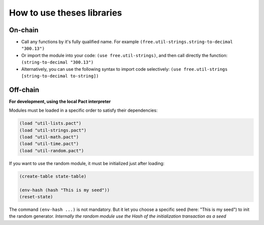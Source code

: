 How to use theses libraries
===========================

On-chain
--------

* Call any functions by it's fully qualified name. For example ``(free.util-strings.string-to-decimal "300.13")``

* Or import the module into your code: ``(use free.util-strings)``, and then call directly the function: ``(string-to-decimal "300.13")``

* Alternatively, you can use the following syntax to import code selectively: ``(use free.util-strings [string-to-decimal to-string])``


Off-chain
---------
**For development, using the local Pact interpreter**


Modules must be loaded in a specific order to satisfy their dependencies:

.. code:: lisp

  (load "util-lists.pact")
  (load "util-strings.pact")
  (load "util-math.pact")
  (load "util-time.pact")
  (load "util-random.pact")


If you want to use the random module, it must be initialized just after loading:

.. code:: lisp

  (create-table state-table)

  (env-hash (hash "This is my seed"))
  (reset-state)

The command ``(env-hash ...)`` is not mandatory. But it let you choose a specific seed
(here: "This is my seed") to init the random generator.
*Internally the random module use the Hash of the initialization transaction as a seed*
